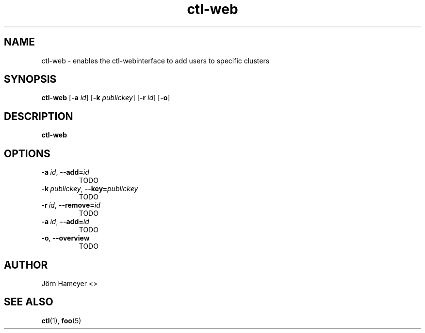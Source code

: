 .\" Process this file with
.\" groff -man -Tascii foo.1
.\"
.TH ctl-web 1 "MARCH 1995" Linux "User Manuals"
.SH NAME
ctl-web \- enables the ctl-webinterface to add users to specific clusters  
.SH SYNOPSIS
.br
.B ctl-web
.RB [\| \-a 
.IR id \|]
.RB [\| \-k 
.IR publickey \|]
.RB [\| \-r
.IR id \|]
.RB [\| \-o \|]
.SH DESCRIPTION
.B ctl-web
.SH OPTIONS
.TP
.BI \-a\  id \fR,\ \fB\-\-add= id
TODO
.TP
.BI \-k\  publickey \fR,\ \fB\-\-key= publickey
TODO
.TP
.BI \-r\  id \fR,\ \fB\-\-remove= id
TODO
.TP
.BI \-a\  id \fR,\ \fB\-\-add= id
TODO
.TP
.BR \-o ", " \-\-overview
TODO


.\" .SH FILES

.\" .SH ENVIRONMENT

.\".SH DIAGNOSTICS
 
.\" .SH BUGS

.SH AUTHOR
Jörn Hameyer <>
.SH "SEE ALSO"
.BR ctl (1),
.BR foo (5)



